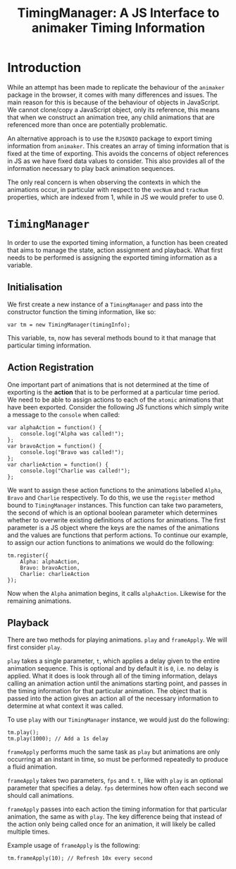 #+TITLE: TimingManager: A JS Interface to animaker Timing Information

* Introduction

While an attempt has been made to replicate the behaviour of the
~animaker~ package in the browser, it comes with many differences and
issues. The main reason for this is because of the behaviour of
objects in JavaScript. We cannot clone/copy a JavaScript object, only
its reference, this means that when we construct an animation tree,
any child animations that are referenced more than once are
potentially problematic.

An alternative approach is to use the ~RJSONIO~ package to export
timing information from ~animaker~. This creates an array of timing
information that is fixed at the time of exporting. This avoids the
concerns of object references in JS as we have fixed data values to
consider. This also provides all of the information necessary to play
back animation sequences.

The only real concern is when observing the contexts in which the
animations occur, in particular with respect to the ~vecNum~ and
~tracNum~ properties, which are indexed from 1, while in JS we would
prefer to use 0.

* ~TimingManager~

In order to use the exported timing information, a function has been
created that aims to manage the state, action assignment and
playback. What first needs to be performed is assigning the exported
timing information as a variable.

** Initialisation

We first create a new instance of a ~TimingManager~ and pass into the
constructor function the timing information, like so:

: var tm = new TimingManager(timingInfo);

This variable, ~tm~, now has several methods bound to it that manage
that particular timing information.

** Action Registration

One important part of animations that is not determined at the time of
exporting is the *action* that is to be performed at a particular time
period. We need to be able to assign actions to each of the ~atomic~
animations that have been exported. Consider the following JS
functions which simply write a message to the ~console~ when called:

: var alphaAction = function() {
:     console.log("Alpha was called!");
: };
: var bravoAction = function() {
:     console.log("Bravo was called!");
: };
: var charlieAction = function() {
:     console.log("Charlie was called!");
: };

We want to assign these action functions to the animations labelled
~Alpha~, ~Bravo~ and ~Charlie~ respectively. To do this, we use the
~register~ method bound to ~TimingManager~ instances. This function
can take two parameters, the second of which is an optional boolean
parameter which determines whether to overwrite existing definitions
of actions for animations. The first parameter is a JS object where
the keys are the names of the animations and the values are functions
that perform actions. To continue our example, to assign our action
functions to animations we would do the following:

: tm.register({
:     Alpha: alphaAction,
:     Bravo: bravoAction,
:     Charlie: charlieAction
: });

Now when the ~Alpha~ animation begins, it calls
~alphaAction~. Likewise for the remaining animations.

** Playback

There are two methods for playing animations. ~play~ and
~frameApply~. We will first consider ~play~.

~play~ takes a single parameter, ~t~, which applies a delay given to
the entire animation sequence. This is optional and by default it is
~0~, i.e. no delay is applied. What it does is look through all of the
timing information, delays calling an animation action until the
animations starting point, and passes in the timing information for
that particular animation. The object that is passed into the action
gives an action all of the necessary information to determine at what
context it was called.

To use ~play~ with our ~TimingManager~ instance, we would just do the
following:

: tm.play();
: tm.play(1000); // Add a 1s delay

~frameApply~ performs much the same task as ~play~ but animations are
only occurring at an instant in time, so must be performed repeatedly
to produce a fluid animation.

~frameApply~ takes two parameters, ~fps~ and ~t~. ~t~, like with
~play~ is an optional parameter that specifies a delay. ~fps~
determines how often each second we should call animations.

~frameApply~ passes into each action the timing information for that
particular animation, the same as with ~play~. The key difference
being that instead of the action only being called once for an
animation, it will likely be called multiple times.

Example usage of ~frameApply~ is the following:

: tm.frameApply(10); // Refresh 10x every second
